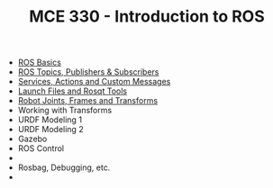 #+TITLE:  MCE 330 - Introduction to ROS

- [[file:1-rosbasics.org][ROS Basics]]
- [[file:2-rostopics.org][ROS Topics, Publishers & Subscribers]]
- [[file:3-rosactions.org][Services, Actions and Custom Messages]]
- [[file:4-launchfiles.org][Launch Files and Rosqt Tools]]
- [[file:5-tf.org][Robot Joints, Frames and Transforms]]
- Working with Transforms
- URDF Modeling 1
- URDF Modeling 2
- Gazebo
- ROS Control
- 
- Rosbag, Debugging, etc.
- 

